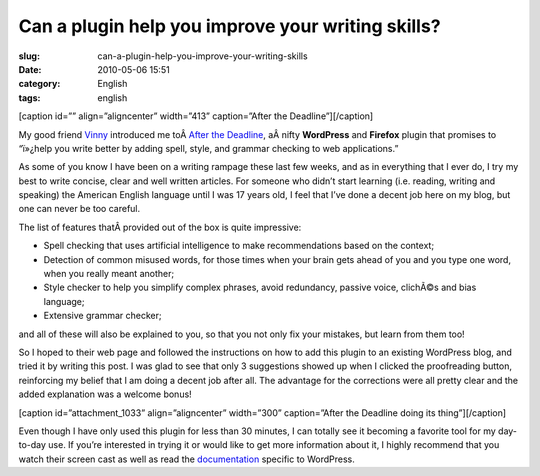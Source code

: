 Can a plugin help you improve your writing skills?
##################################################
:slug: can-a-plugin-help-you-improve-your-writing-skills
:date: 2010-05-06 15:51
:category: English
:tags: english

[caption id=”” align=”aligncenter” width=”413” caption=”After the
Deadline”]\ |After the Deadline|\ [/caption]

My good friend `Vinny <http://awkward-silence.com/>`__ introduced me
toÂ \ `After the Deadline <http://afterthedeadline.com/>`__, aÂ nifty
**WordPress** and **Firefox** plugin that promises to “ï»¿help you write
better by adding spell, style, and grammar checking to web
applications.”

As some of you know I have been on a writing rampage these last few
weeks, and as in everything that I ever do, I try my best to write
concise, clear and well written articles. For someone who didn’t start
learning (i.e. reading, writing and speaking) the American English
language until I was 17 years old, I feel that I’ve done a decent job
here on my blog, but one can never be too careful.

The list of features thatÂ provided out of the box is quite impressive:

-  Spell checking that uses artificial intelligence to make
   recommendations based on the context;
-  Detection of common misused words, for those times when your brain
   gets ahead of you and you type one word, when you really meant
   another;
-  Style checker to help you simplify complex phrases, avoid redundancy,
   passive voice, clichÃ©s and bias language;
-  Extensive grammar checker;

and all of these will also be explained to you, so that you not only fix
your mistakes, but learn from them too!

So I hoped to their web page and followed the instructions on how to add
this plugin to an existing WordPress blog, and tried it by writing this
post. I was glad to see that only 3 suggestions showed up when I clicked
the proofreading button, reinforcing my belief that I am doing a decent
job after all. The advantage for the corrections were all pretty clear
and the added explanation was a welcome bonus!

[caption id=”attachment\_1033” align=”aligncenter” width=”300”
caption=”After the Deadline doing its thing”]\ |After the Deadline doing
its thing|\ [/caption]

Even though I have only used this plugin for less than 30 minutes, I can
totally see it becoming a favorite tool for my day-to-day use. If you’re
interested in trying it or would like to get more information about it,
I highly recommend that you watch their screen cast as well as read the
`documentation <http://en.support.wordpress.com/proofreading/>`__
specific to WordPress.

.. |After the Deadline| image:: http://bit.ly/d7MaQh
   :target: http://afterthedeadline.com/
.. |After the Deadline doing its thing| image:: http://www.ogmaciel.com/wp-content/uploads/2010/05/draft01-300x215.png
   :target: http://www.ogmaciel.com/wp-content/uploads/2010/05/draft01.png
